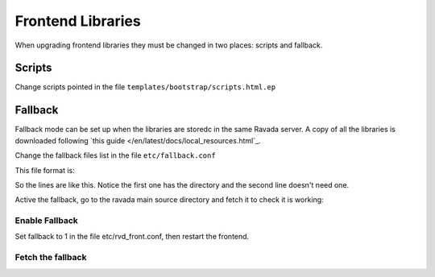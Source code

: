 Frontend Libraries
==================

When upgrading frontend libraries they must be changed in two places: scripts and fallback.

Scripts
-------

Change scripts pointed in the file ``templates/bootstrap/scripts.html.ep``

Fallback
--------

Fallback mode can be set up when the libraries are storedc in the
same Ravada server. A copy of all the libraries is downloaded following
`this guide </en/latest/docs/local_resources.html`_.

Change the fallback files list in the file ``etc/fallback.conf``

This file format is:

.. ::

  URL [optional directory/]

So the lines are like this. Notice the first one has the directory and the second line
doesn't need one.

.. ::

   https://cdnjs.cloudflare.com/ajax/libs/morris.js/0.5.1/morris.css morris.js/
   https://use.fontawesome.com/releases/v5.10.1/fontawesome-free-5.10.1-web.zip
   ...

Active the fallback, go to the ravada main source directory and fetch it to check it is working:

Enable Fallback
_______________

Set fallback to 1 in the file etc/rvd_front.conf, then restart the frontend.

Fetch the fallback
__________________


.. prompt:: bash $

  cd ravada
  ./etc/get_fallback.pl


